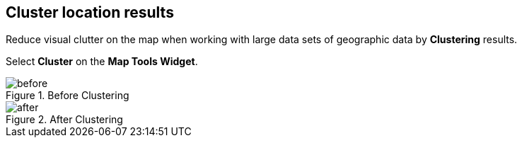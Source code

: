 :title: Cluster location results
:type: subUsing
:status: published
:parent: Map Tools
:summary: Cluster results to declutter map view
:order: 02

== {title}

Reduce visual clutter on the map when working with large data sets
of geographic data by *Clustering* results.

Select *Cluster* on the *Map Tools Widget*.

.Before Clustering
image::before-cluster.png[before]

.After Clustering
image::after-cluster.png[after]


